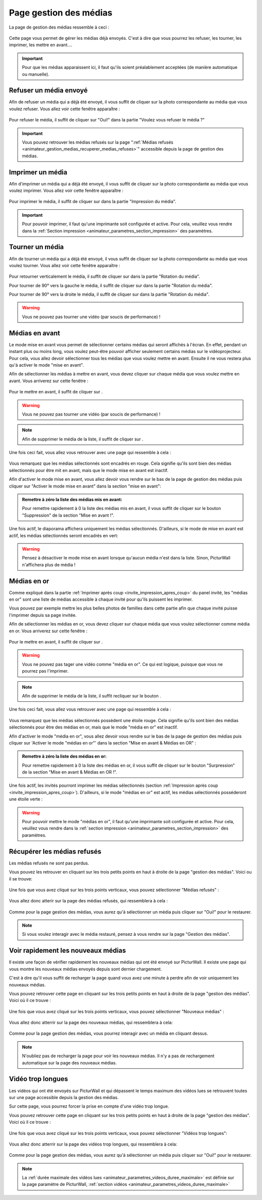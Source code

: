 .. _animateur_gestion_medias:

Page gestion des médias
==========================

La page de gestion des médias ressemble à ceci :

.. figure:: _images/gestion_medias/gestion_medias.PNG
   :alt: Panel animateur de PicturWall, page gestion des médias.
   :align: center

Cette page vous permet de gérer les médias déjà envoyés. C'est à dire que vous pourrez les refuser, les tourner, les imprimer, les mettre en avant….

.. important:: Pour que les médias apparaissent ici, il faut qu'ils soient préalablement acceptées (de manière automatique ou manuelle).


.. _animateur_gestion_medias_media_refuser:

Refuser un média envoyé
---------------------------

Afin de refuser un média qui a déjà été envoyé, il vous suffit de cliquer sur la photo correspondante au média que vous voulez refuser.
Vous allez voir cette fenêtre apparaître :

.. figure:: _images/gestion_medias/gestion_medias_media.PNG
   :alt: Panel animateur de PicturWall, page gestion des médias, modification d'un média.
   :align: center

Pour refuser le média, il suffit de cliquer sur "Oui!" dans la partie "Voulez vous refuser le média ?"

.. figure:: _images/gestion_medias/gestion_medias_media_refuser.PNG
   :alt: Panel animateur de PicturWall, page gestion des médias, modification d'un média, refuser le média.
   :align: center

.. important:: Vous pouvez retrouver les médias refusés sur la page ":ref:`Médias refusés <animateur_gestion_medias_recuperer_medias_refuses>`" accessible depuis la page de gestion des médias.


.. _animateur_gestion_medias_imprimer:

Imprimer un média
------------------------

Afin d'imprimer un média qui a déjà été envoyé, il vous suffit de cliquer sur la photo correspondante au média que vous voulez imprimer.
Vous allez voir cette fenêtre apparaître :

.. figure:: _images/gestion_medias/gestion_medias_media.PNG
   :alt: Panel animateur de PicturWall, page gestion des médias, imprimer un média.
   :align: center

Pour imprimer le média, il suffit de cliquer sur |bouton_imprimer| dans la partie "Impression du média".

.. |bouton_imprimer| image:: _images/gestion_medias/gestion_medias_media_imprimer.PNG
   :alt: Gestion des médias: Imprimer un média sur PicturWall.
   :scale: 75%


.. important:: Pour pouvoir imprimer, il faut qu'une imprimante soit configurée et active. Pour cela, veuillez vous rendre dans la :ref:`Section impression <animateur_parametres_section_impression>` des paramètres.


.. _animateur_gestion_medias_tourner:

Tourner un média
------------------------

Afin de tourner un média qui a déjà été envoyé, il vous suffit de cliquer sur la photo correspondante au média que vous voulez tourner.
Vous allez voir cette fenêtre apparaître :

.. figure:: _images/gestion_medias/gestion_medias_media.PNG
   :alt: Panel animateur de PicturWall, page gestion des médias, tourner un média.
   :align: center

Pour retourner verticalement le média, il suffit de cliquer sur |bouton_tourner_vertical| dans la partie "Rotation du média".

Pour tourner de 90° vers la gauche le média, il suffit de cliquer sur |bouton_tourner_gauche| dans la partie "Rotation du média".

Pour tourner de 90° vers la droite le média, il suffit de cliquer sur |bouton_tourner_droite| dans la partie "Rotation du média".

.. |bouton_tourner_vertical| image:: _images/gestion_medias/gestion_medias_media_rotation_verticale.PNG
   :alt: Gestion des médias: Tourner un média envoyé verticalement.
   :scale: 75%

.. |bouton_tourner_gauche| image:: _images/gestion_medias/gestion_medias_media_rotation_gauche.PNG
   :alt: Gestion des médias: Tourner un média envoyé vers la gauche.
   :scale: 75%

.. |bouton_tourner_droite| image:: _images/gestion_medias/gestion_medias_media_rotation_droite.PNG
   :alt: Gestion des médias: Tourner un média envoyé vers la droite.
   :scale: 75%
.. warning:: Vous ne pouvez pas tourner une vidéo (par soucis de performance) !

.. _animateur_gestion_medias_avant:

Médias en avant
------------------------

Le mode mise en avant vous permet de sélectionner certains médias qui seront affichés à l'écran. En effet, pendant un instant plus ou moins long, vous voulez peut-être pouvoir afficher seulement certains médias sur le vidéoprojecteur.
Pour cela, vous allez devoir sélectionner tous les médias que vous voulez mettre en avant. Ensuite il ne vous restera plus qu'à activer le mode "mise en avant".

Afin de sélectionner les médias à mettre en avant, vous devez cliquer sur chaque média que vous voulez mettre en avant. Vous arriverez sur cette fenêtre :

.. figure:: _images/gestion_medias/gestion_medias_media.PNG
   :alt: Panel animateur de PicturWall, page gestion des médias, mettre en avant un média.
   :align: center

Pour le mettre en avant, il suffit de cliquer sur |bouton_mise_avant|.

.. warning:: Vous ne pouvez pas tourner une vidéo (par soucis de performance) !

.. |bouton_mise_avant| image:: _images/gestion_medias/gestion_medias_media_mise_en_avant.PNG
   :alt: Gestion des médias: Mettre en avant un média envoyé sur PicturWall.
   :scale: 75%

.. note:: Afin de supprimer le média de la liste, il suffit de cliquer sur |bouton_diffusion_classique|.

.. |bouton_diffusion_classique| image:: _images/gestion_medias/gestion_medias_media_diffusion_classique.PNG
   :alt: Gestion des médias: Mettre en avant un média envoyé sur PicturWall, diffusion classique.
   :scale: 75%

Une fois ceci fait, vous allez vous retrouver avec une page qui ressemble à cela :

.. figure:: _images/gestion_medias/gestion_medias_avant_off.PNG
   :alt: Panel animateur de PicturWall, page gestion des médias, mise en avant: désactivé.
   :align: center


Vous remarquez que les médias sélectionnés sont encadrés en rouge. Cela signifie qu'ils sont bien des médias sélectionnés pour être mit en avant, mais que le mode mise en avant est inactif.

Afin d'activer le mode mise en avant, vous allez devoir vous rendre sur le bas de la page de gestion des médias puis cliquer sur "Activer le mode mise en avant" dans la section "mise en avant":

.. figure:: _images/gestion_medias/gestion_medias_avant.PNG
   :alt: Panel animateur de PicturWall, page gestion des médias, mise en avant.
   :align: center

.. admonition:: Remettre à zéro la liste des médias mis en avant:

   Pour remettre rapidement à 0 la liste des médias mis en avant, il vous suffit de cliquer sur le bouton "Suppression" de la section "Mise en avant !".

Une fois actif, le diaporama affichera uniquement les médias sélectionnés. D'ailleurs, si le mode de mise en avant est actif, les médias sélectionnés seront encadrés en vert:

.. figure:: _images/gestion_medias/gestion_medias_avant_on.PNG
   :alt: Panel animateur de PicturWall, page gestion des médias, mise en avant.
   :align: center

.. warning:: Pensez à désactiver le mode mise en avant lorsque qu'aucun média n'est dans la liste. Sinon, PicturWall n'affichera plus de média !


.. _animateur_gestion_medias_or:

Médias en or
--------------------

Comme expliqué dans la partie :ref:`Imprimer après coup <invite_impression_apres_coup>` du panel invité, les "médias en or" sont une liste de médias accessible à chaque invité pour qu'ils puissent les imprimer.

Vous pouvez par exemple mettre les plus belles photos de familles dans cette partie afin que chaque invité puisse l'imprimer depuis sa page invitée.

Afin de sélectionner les médias en or, vous devez cliquer sur chaque média que vous voulez sélectionner comme média en or. Vous arriverez sur cette fenêtre :

.. figure:: _images/gestion_medias/gestion_medias_media.PNG
   :alt: Panel animateur de PicturWall, page gestion des médias, média en or.
   :align: center

Pour le mettre en avant, il suffit de cliquer sur |bouton_media_or|.

.. warning:: Vous ne pouvez pas tager une vidéo comme "média en or". Ce qui est logique, puisque que vous ne pourrez pas l'imprimer.

.. note:: Afin de supprimer le média de la liste, il suffit recliquer sur le bouton |bouton_media_or|.

.. |bouton_media_or| image:: _images/gestion_medias/gestion_medias_media_media_en_or.PNG
   :alt: Gestion des médias: Mettre en or un média envoyé sur PicturWall.
   :scale: 75%

Une fois ceci fait, vous allez vous retrouver avec une page qui ressemble à cela :

.. figure:: _images/gestion_medias/gestion_medias_or_off.PNG
   :alt: Panel animateur de PicturWall, page gestion des médias, Média en or: désactivé.
   :align: center


Vous remarquez que les médias sélectionnés possèdent une étoile rouge. Cela signifie qu'ils sont bien des médias sélectionnés pour être des médias en or, mais que le mode "média en or" est inactif.

Afin d'activer le mode "média en or", vous allez devoir vous rendre sur le bas de la page de gestion des médias puis cliquer sur 'Activer le mode "médias en or"' dans la section "Mise en avant & Médias en OR" :

.. figure:: _images/gestion_medias/gestion_medias_avant_or.PNG
   :alt: Panel animateur de PicturWall, page gestion des médias, médias en or.
   :align: center

.. admonition:: Remettre à zéro la liste des médias en or:

   Pour remettre rapidement à 0 la liste des médias en or, il vous suffit de cliquer sur le bouton "Surpression" de la section "Mise en avant & Médias en OR !".

Une fois actif, les invités pourront imprimer les médias sélectionnés (section :ref:`Impression après coup <invite_impression_apres_coup>`). D'ailleurs, si le mode "médias en or" est actif, les médias sélectionnés posséderont une étoile verte :

.. figure:: _images/gestion_medias/gestion_medias_or_on.PNG
   :alt: Panel animateur de PicturWall, page gestion des médias, médias en or : ON.
   :align: center

.. warning:: Pour pouvoir mettre le mode "médias en or", il faut qu'une imprimante soit configurée et active. Pour cela, veuillez vous rendre dans la :ref:`section impression <animateur_parametres_section_impression>` des paramètres.


.. _animateur_gestion_medias_recuperer_medias_refuses:

Récupérer les médias refusés
---------------------------------

Les médias refusés ne sont pas perdus.

Vous pouvez les retrouver en cliquant sur les trois petits points en haut à droite de la page "gestion des médias". Voici ou il se trouve:

.. figure:: _images/gestion_medias/gestion_medias_page.PNG
   :alt: Panel animateur de PicturWall, page gestion des médias, Pages supplémentaires
   :align: center

Une fois que vous avez cliqué sur les trois points verticaux, vous pouvez sélectionner "Médias refusés" :

.. figure:: _images/gestion_medias/gestion_medias_page_supp.PNG
   :alt: Panel animateur de PicturWall, page gestion des médias, Pages supplémentaires
   :align: center

Vous allez donc atterir sur la page des médias refusés, qui ressemblera à cela :

.. figure:: _images/gestion_medias/gestion_medias_page_refuse.PNG
   :alt: Panel animateur de PicturWall, page gestion des médias refusés
   :align: center

Comme pour la page gestion des médias, vous aurez qu'à sélectionner un média puis cliquer sur "Oui!" pour le restaurer.

.. figure:: _images/gestion_medias/gestion_medias_page_refuse_media.PNG
   :alt: Panel animateur de PicturWall, page gestion des médias refusés. Restaurer un média3
   :align: center

.. note:: Si vous voulez interagir avec le média restauré, pensez à vous rendre sur la page "Gestion des médias".


.. _animateur_gestion_medias_new:

Voir rapidement les nouveaux médias
-----------------------------------------

Il existe une façon de vérifier rapidement les nouveaux médias qui ont été envoyé sur PicturWall. Il existe une page qui vous montre les nouveaux médias envoyés depuis sont dernier chargement.

C'est à dire qu'il vous suffit de recharger la page quand vous avez une minute à perdre afin de voir uniquement les nouveaux médias.

Vous pouvez retrouver cette page en cliquant sur les trois petits points en haut à droite de la page "gestion des médias". Voici où il ce trouve :

.. figure:: _images/gestion_medias/gestion_medias_page.PNG
   :alt: Panel animateur de PicturWall, page gestion des médias, Pages supplémentaires
   :align: center

Une fois que vous avez cliqué sur les trois points verticaux, vous pouvez sélectionner "Nouveaux médias" :

.. figure:: _images/gestion_medias/gestion_medias_page_supp.PNG
   :alt: Panel animateur de PicturWall, page gestion des médias, Pages supplémentaires
   :align: center

Vous allez donc atterrir sur la page des nouveaux médias, qui ressemblera à cela:

.. figure:: _images/gestion_medias/gestion_medias_page_nouveau.PNG
   :alt: Panel animateur de PicturWall, page des nouveaux médias
   :align: center

Comme pour la page gestion des médias, vous pourrez interagir avec un média en cliquant dessus.

.. note:: N'oubliez pas de recharger la page pour voir les nouveaux médias. Il n'y a pas de rechargement automatique sur la page des nouveaux médias.

.. _animateur_gestion_medias_long:

Vidéo trop longues
--------------------------

Les vidéos qui ont été envoyés sur PicturWall et qui dépassent le temps maximum des vidéos lues se retrouvent toutes sur une page accessible depuis la gestion des médias.

Sur cette page, vous pourrez forcer la prise en compte d'une vidéo trop longue.


Vous pouvez retrouver cette page en cliquant sur les trois petits points en haut à droite de la page "gestion des médias". Voici où il ce trouve :

.. figure:: _images/gestion_medias/gestion_medias_page.PNG
   :alt: Panel animateur de PicturWall, page gestion des médias, Pages supplémentaires
   :align: center

Une fois que vous avez cliqué sur les trois points verticaux, vous pouvez sélectionner "Vidéos trop longues":

.. figure:: _images/gestion_medias/gestion_medias_page_supp.PNG
   :alt: Panel animateur de PicturWall, page gestion des médias, Pages supplémentaires
   :align: center

Vous allez donc atterrir sur la page des vidéos trop longues, qui ressemblera à cela:

.. figure:: _images/gestion_medias/gestion_medias_page_longue.PNG
   :alt: Panel animateur de PicturWall, page des vidéos longues
   :align: center


Comme pour la page gestion des médias, vous aurez qu'à sélectionner un média puis cliquer sur "Oui!" pour le restaurer.

.. figure:: _images/gestion_medias/gestion_medias_page_longue_media.PNG
   :alt: Panel animateur de PicturWall, page gestion des vidéos longues. Restaurer une vidéo
   :align: center

.. note:: La :ref:`durée maximale des vidéos lues <animateur_parametres_videos_duree_maximale>` est définie sur la page paramètre de PicturWall, :ref:`section vidéos <animateur_parametres_videos_duree_maximale>`
